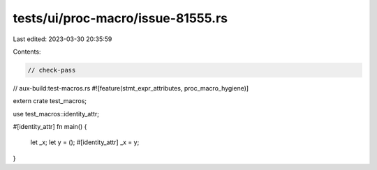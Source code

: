 tests/ui/proc-macro/issue-81555.rs
==================================

Last edited: 2023-03-30 20:35:59

Contents:

.. code-block:: rs

    // check-pass
// aux-build:test-macros.rs
#![feature(stmt_expr_attributes, proc_macro_hygiene)]

extern crate test_macros;

use test_macros::identity_attr;

#[identity_attr]
fn main() {
    let _x;
    let y = ();
    #[identity_attr]
    _x = y;
}


